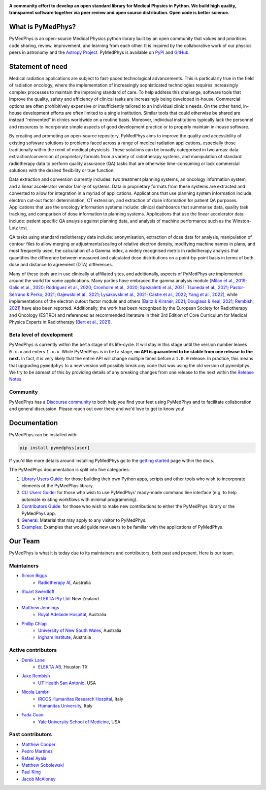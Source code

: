 |logo|

.. |logo| image:: https://github.com/pymedphys/pymedphys/raw/ca501275227f190a77e641a75af925d9070952b6/lib/pymedphys/docs/_static/pymedphys_title.svg
    :target: https://docs.pymedphys.com/

.. START_OF_DOCS_IMPORT

**A community effort to develop an open standard library for Medical Physics
in Python. We build high quality, transparent software together via peer review
and open source distribution. Open code is better science.**

|build| |pypi| |python| |license|

.. |build| image:: https://img.shields.io/github/workflow/status/pymedphys/pymedphys/Library
    :target: https://github.com/pymedphys/pymedphys/actions

.. |pypi| image:: https://img.shields.io/pypi/v/pymedphys
    :target: https://pypi.org/project/pymedphys/

.. |python| image:: https://img.shields.io/pypi/pyversions/pymedphys
    :target: https://pypi.org/project/pymedphys/

.. |license| image:: https://img.shields.io/pypi/l/pymedphys
    :target: https://choosealicense.com/licenses/apache-2.0/


What is PyMedPhys?
==================

PyMedPhys is an open-source Medical Physics python library built by an open
community that values and prioritises code sharing, review, improvement, and
learning from each other. It is inspired by the collaborative work of our
physics peers in astronomy and the `Astropy Project`_. PyMedPhys is available
on `PyPI`_ and `GitHub`_.

.. _`Astropy Project`: http://www.astropy.org/
.. _`PyPI`: https://pypi.org/project/pymedphys/
.. _`GitHub`: https://github.com/pymedphys/pymedphys

Statement of need
==================

Medical radiation applications are subject to fast-paced technological
advancements. This is particularly true in the field of radiation oncology,
where the implementation of increasingly sophisticated technologies requires
increasingly complex processes to maintain the improving standard of care. To
help address this challenge, software tools that improve the quality, safety
and efficiency of clinical tasks are increasingly being developed in-house.
Commercial options are often prohibitively expensive or insufficiently tailored
to an individual clinic's needs. On the other hand, in-house development
efforts are often limited to a single institution. Similar tools that could
otherwise be shared are instead "reinvented" in clinics worldwide on a routine
basis. Moreover, individual institutions typically lack the personnel and
resources to incorporate simple aspects of good development practice or to
properly maintain in-house software.

By creating and promoting an open-source repository, PyMedPhys aims to improve
the quality and accessibility of existing software solutions to problems faced
across a range of medical radiation applications, especially those
traditionally within the remit of medical physicists. These solutions can be
broadly categorised in two areas: data extraction/conversion of proprietary
formats from a variety of radiotherapy systems, and manipulation of standard
radiotherapy data to perform quality assurance (QA) tasks that are otherwise
time-consuming or lack commercial solutions with the desired flexibility or
true function.

Data extraction and conversion currently includes: two treatment planning
systems, an oncology information system, and a linear accelerator vendor
family of systems. Data in proprietary formats from these systems are
extracted and converted to allow for integration in a myriad of applications.
Applications that use planning system information include: electron cut-out
factor determination, CT extension, and extraction of dose information for
patient QA purposes. Applications that use the oncology information systems
include: clinical dashboards that summarise data, quality task tracking, and
comparison of dose information to planning systems. Applications that use the
linear accelerator data include: patient specific QA analysis against planning
data, and analysis of machine performance such as the Winston-Lutz test.

QA tasks using standard radiotherapy data include: anonymisation, extraction
of dose data for analysis, manipulation of contour files to allow merging or
adjustments/scaling of relative electron density, modifying machine names
in plans, and most frequently used, the calculation of a Gamma index, a widely
recognised metric in radiotherapy analysis that quantifies the difference
between measured and calculated dose distributions on a point-by-point basis
in terms of both dose and distance to agreement (DTA) differences.

Many of these tools are in use clinically at affiliated sites, and
additionally, aspects of PyMedPhys are implemented around the world for some
applications. Many parties have embraced the gamma analysis module
[`Milan et al., 2019`_; `Galic et al., 2020`_; `Rodriguez et al., 2020`_; `Cronholm et al., 2020`_; 
`Spezialetti et al., 2021`_; `Tsuneda et al., 2021`_; `Pastor-Serrano & Perko, 2021`_; 
`Gajewski et al., 2021`_; `Lysakovski et al., 2021`_; `Castle et al., 2022`_; `Yang et al., 2022`_],
while implementations of the electron cutout factor module and others
[`Baltz & Kirsner, 2021`_; `Douglass & Keal, 2021`_; `Rembish, 2021`_] have also
been reported. Additionally, the work has been recognized by the European
Society for Radiotherapy and Oncology (ESTRO) and referenced as recommended
literature in their 3rd Edition of Core Curriculum for Medical Physics Experts
in Radiotherapy [`Bert et al., 2021`_].

.. _`Milan et al., 2019`: https://aapm.onlinelibrary.wiley.com/doi/10.1002/mp.13491
.. _`Galic et al., 2020`: https://doi.org/10.4103/jmp.JMP_51_19
.. _`Rodriguez et al., 2020`: https://doi.org/10.1088/1361-6560/abb71b
.. _`Cronholm et al., 2020`: http://www.spectronic.se/files/Whitepaper_TFE_202106.pdf
.. _`Spezialetti et al., 2021`: https://doi.org/10.1109/SMC52423.2021.9658879
.. _`Tsuneda et al., 2021`: https://doi.org/10.1002/mp.15164
.. _`Pastor-Serrano & Perko, 2021`: https://doi.org/10.48550/arXiv.2109.03951
.. _`Gajewski et al., 2021`: https://doi.org/10.3389/fphy.2020.567300
.. _`Lysakovski et al., 2021`: https://doi.org/10.3389/fphy.2021.741453
.. _`Castle et al., 2022`: https://doi.org/10.1002/acm2.13556
.. _`Yang et al., 2022`: https://doi.org/10.1088/1361-6560/ac8269
.. _`Baltz & Kirsner, 2021`: https://doi.org/10.1002/acm2.13430
.. _`Douglass & Keal, 2021`: https://doi.org/10.1016/j.ejmp.2021.08.012
.. _`Rembish, 2021`: https://www.proquest.com/docview/2564568968
.. _`Bert et al., 2021`: https://www.efomp.org/uploads/595e3c8a-52d9-440f-b50b-183c3a00cb00/Radiotherapy_cc_2022.pdf

Beta level of development
*************************

PyMedPhys is currently within the ``beta`` stage of its life-cycle. It will
stay in this stage until the version number leaves ``0.x.x`` and enters
``1.x.x``. While PyMedPhys is in ``beta`` stage, **no API is guaranteed to be
stable from one release to the next.** In fact, it is very likely that the
entire API will change multiple times before a ``1.0.0`` release. In practice,
this means that upgrading ``pymedphys`` to a new version will possibly break
any code that was using the old version of pymedphys. We try to be abreast of
this by providing details of any breaking changes from one release to the next
within the `Release Notes`_.

Community
**************

PyMedPhys has a `Discourse community <https://pymedphys.discourse.group/>`_
to both help you find your feet using PyMedPhys and to facilitate collaboration
and general discussion. Please reach out over there and we'd love to get to
know you!

Documentation
=============

PyMedPhys can be installed with:

.. code:: bash

    pip install pymedphys[user]

If you'd like more details around installing PyMedPhys go to the
`getting started`_ page within the docs.

..
    TODO: reword:

The PyMedPhys documentation is split into five categories:

1. `Library Users Guide`_: for those building their own Python apps, scripts
   and other tools who wish to incorporate elements of the PyMedPhys library.
2. `CLI Users Guide`_: for those who wish to use PyMedPhys' ready-made command
   line interface (e.g. to help automate existing workflows with minimal
   programming).
3. `Contributors Guide`_: for those who wish to make new contributions to
   either the PyMedPhys library or the PyMedPhys app.
4. `General`_: Material that may apply to any visitor to PyMedPhys.
5. `Examples`_: Examples that would guide new users to be familiar with the applications of PyMedPhys.

Our Team
========

PyMedPhys is what it is today due to its maintainers and contributors, both
past and present. Here is our team.

Maintainers
***********

* `Simon Biggs`_
    * `Radiotherapy AI`_, Australia

.. _`Simon Biggs`: https://github.com/SimonBiggs

* `Stuart Swerdloff`_
    * `ELEKTA Pty Ltd`_: New Zealand

.. _`Stuart Swerdloff`: https://github.com/sjswerdloff

* `Matthew Jennings`_
    * `Royal Adelaide Hospital`_, Australia

.. _`Matthew Jennings`: https://github.com/Matthew-Jennings

* `Phillip Chlap`_
    * `University of New South Wales`_, Australia
    * `Ingham Institute`_, Australia

.. _`Phillip Chlap`: https://github.com/pchlap


|sjs| |rah|

Active contributors
****************************

* `Derek Lane`_
    * `ELEKTA AB`_, Houston TX

.. _`Derek Lane`: https://github.com/dg1an3

* `Jake Rembish`_
    * `UT Health San Antonio`_, USA

.. _`Jake Rembish`: https://github.com/rembishj

* `Nicola Lambri`_
    * `IRCCS Humanitas Research Hospital`_, Italy
    * `Humanitas University`_, Italy

.. _`Nicola Lambri`: https://github.com/nlambriICH

* `Fada Guan`_
    * `Yale University School of Medicine`_, USA

.. _`Fada Guan`: https://github.com/guanfada

|uth|

Past contributors
****************************

* `Matthew Cooper <https://github.com/matthewdeancooper>`_
* `Pedro Martinez <https://github.com/peterg1t>`_
* `Rafael Ayala <https://github.com/ayalalazaro>`_
* `Matthew Sobolewski <https://github.com/msobolewski>`_
* `Paul King <https://github.com/kingrpaul>`_
* `Jacob McAloney <https://github.com/JacobMcAloney>`_


.. |rah| image:: https://github.com/pymedphys/pymedphys/raw/3f8d82fc3b53eb636a75336477734e39fa406110/docs/logos/gosa_200x200.png
    :target: `Royal Adelaide Hospital`_

.. |uth| image:: https://github.com/pymedphys/pymedphys/raw/3f8d82fc3b53eb636a75336477734e39fa406110/docs/logos/UTHSA_logo.png
    :target: `UT Health San Antonio`_

.. |sjs| image:: https://github.com/pymedphys/pymedphys/raw/7e9204656e0468b0843533472553a03a99387386/logos/swerdloff.png
    :target: `Swerdloff Family`_

.. _`Radiotherapy AI`: https://radiotherapy.ai/

.. _`ELEKTA Pty Ltd`: https://www.elekta.com/

.. _`ELEKTA AB`: https://www.elekta.com/

.. _`Royal Adelaide Hospital`: https://www.rah.sa.gov.au/

.. _`University of New South Wales`: https://www.unsw.edu.au/

.. _`South Western Sydney Local Health District`: https://www.swslhd.health.nsw.gov.au/

.. _`Anderson Regional Cancer Center`: https://www.andersonregional.org/services/cancer-care/

.. _`Northern Beaches Cancer Care`: https://www.northernbeachescancercare.com.au/

.. _`University of Calgary`: https://www.ucalgary.ca/

.. _`Tom Baker Cancer Centre`: https://www.ahs.ca/tbcc

.. _`UT Health San Antonio`: https://www.uthscsa.edu/academics/biomedical-sciences/programs/radiological-sciences-phd

.. _`Hospital General Universitario Gregorio Marañón`: https://www.comunidad.madrid/hospital/gregoriomaranon/

.. _`Swerdloff Family`: https://github.com/sjswerdloff

.. _`Ingham Institute`: https://inghaminstitute.org.au/

.. _`IRCCS Humanitas Research Hospital`: https://www.humanitas.net/

.. _`Humanitas University`: https://www.hunimed.eu/

.. _`Yale University School of Medicine`: https://medicine.yale.edu/

.. END_OF_DOCS_IMPORT

.. _`getting started`: https://docs.pymedphys.com/en/latest/users/get-started/index.html

.. _`Release Notes`: ./CHANGELOG.md

.. _`Library Users Guide`: https://docs.pymedphys.com/lib/index.html
.. _`CLI Users Guide`: https://docs.pymedphys.com/en/latest/users/get-started/cli.html
.. _`Contributors Guide`: https://docs.pymedphys.com/contrib/index.html
.. _`General`: https://docs.pymedphys.com/en/latest/overview.html
.. _`Examples`: https://docs.pymedphys.com/en/latest/users/howto/index.html
